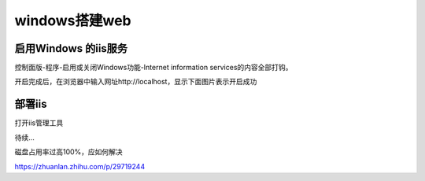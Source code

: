 windows搭建web
===================

启用Windows 的iis服务
----------------------------

控制面版-程序-启用或关闭Windows功能-Internet information services的内容全部打钩。

.. image:: ./image_windows/1.png

开启完成后，在浏览器中输入网址http://localhost，显示下面图片表示开启成功

.. image:: ./image_windows/localhost.png

部署iis
----------

打开iis管理工具

.. image:: ./image_windows/iis.png

待续...



磁盘占用率过高100%，应如何解决

https://zhuanlan.zhihu.com/p/29719244

